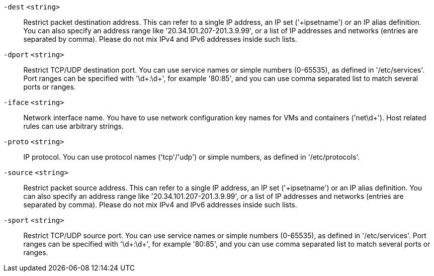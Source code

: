 `-dest` `<string>` ::

Restrict packet destination address. This can refer to a single IP address, an IP set ('+ipsetname') or an IP alias definition. You can also specify an address range like '20.34.101.207-201.3.9.99', or a list of IP addresses and networks (entries are separated by comma). Please do not mix IPv4 and IPv6 addresses inside such lists.

`-dport` `<string>` ::

Restrict TCP/UDP destination port. You can use service names or simple numbers (0-65535), as defined in '/etc/services'. Port ranges can be specified with '\d+:\d+', for example '80:85', and you can use comma separated list to match several ports or ranges.

`-iface` `<string>` ::

Network interface name. You have to use network configuration key names for VMs and containers ('net\d+'). Host related rules can use arbitrary strings.

`-proto` `<string>` ::

IP protocol. You can use protocol names ('tcp'/'udp') or simple numbers, as defined in '/etc/protocols'.

`-source` `<string>` ::

Restrict packet source address. This can refer to a single IP address, an IP set ('+ipsetname') or an IP alias definition. You can also specify an address range like '20.34.101.207-201.3.9.99', or a list of IP addresses and networks (entries are separated by comma). Please do not mix IPv4 and IPv6 addresses inside such lists.

`-sport` `<string>` ::

Restrict TCP/UDP source port. You can use service names or simple numbers (0-65535), as defined in '/etc/services'. Port ranges can be specified with '\d+:\d+', for example '80:85', and you can use comma separated list to match several ports or ranges.

